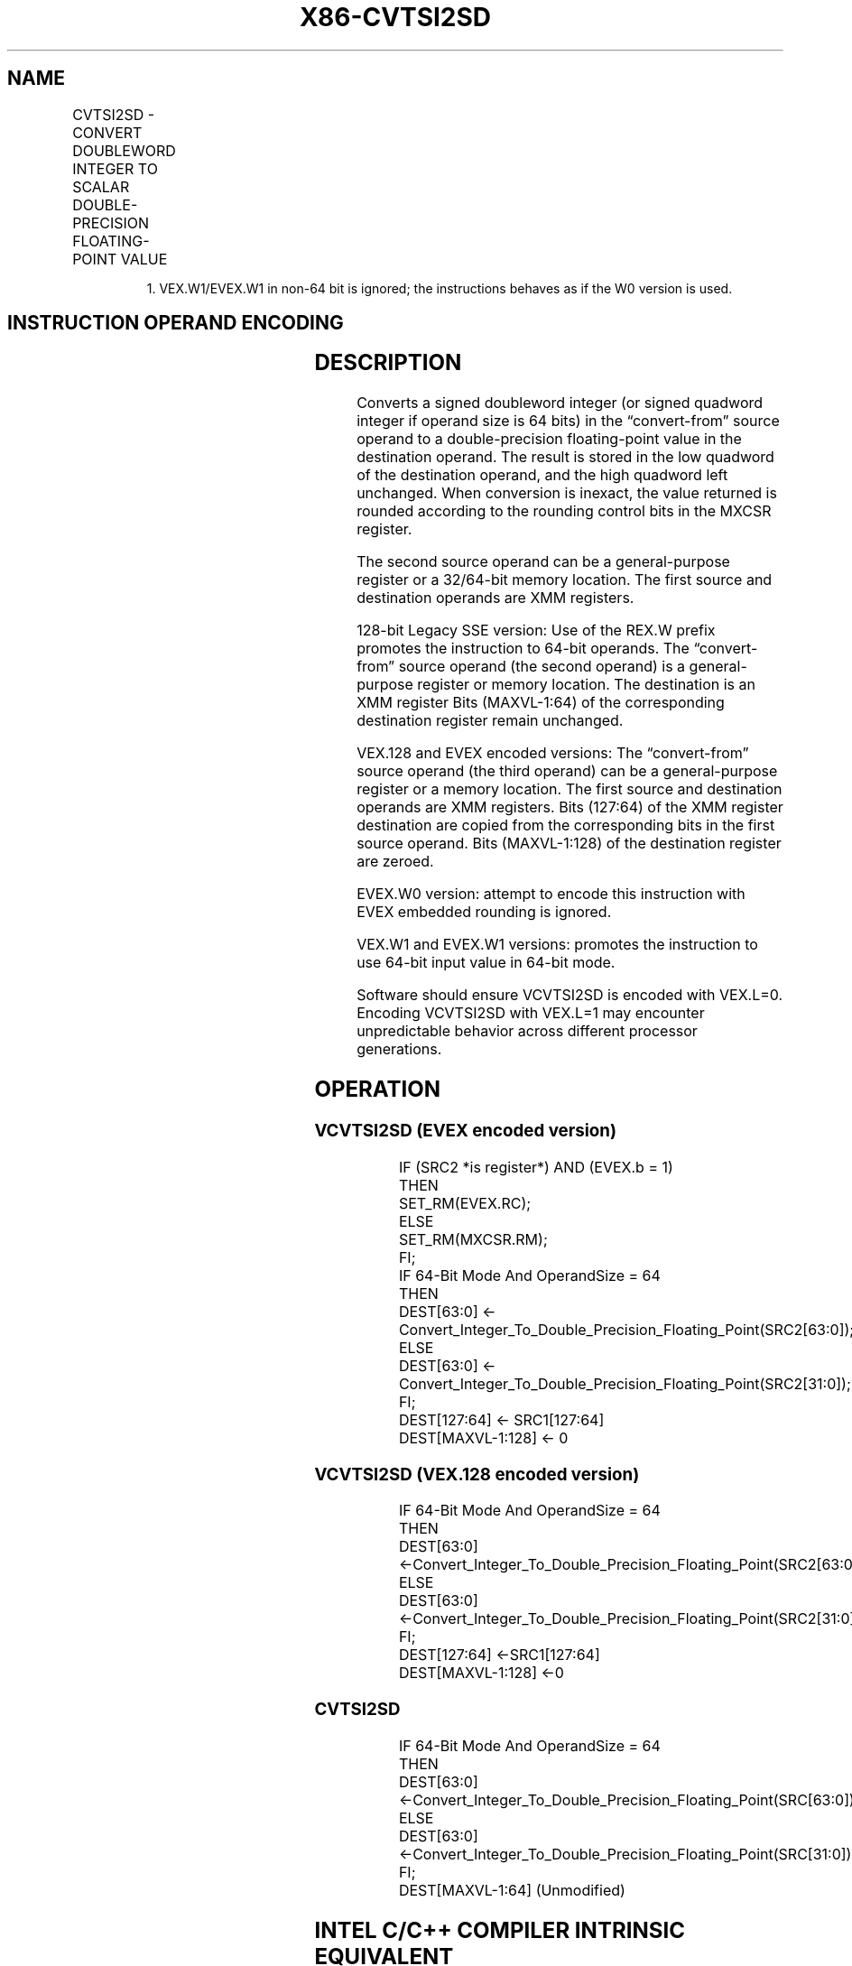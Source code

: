 .nh
.TH "X86-CVTSI2SD" "7" "May 2019" "TTMO" "Intel x86-64 ISA Manual"
.SH NAME
CVTSI2SD - CONVERT DOUBLEWORD INTEGER TO SCALAR DOUBLE-PRECISION FLOATING-POINT VALUE
.TS
allbox;
l l l l l 
l l l l l .
\fB\fCOpcode/Instruction\fR	\fB\fCOp / En\fR	\fB\fC64/32 bit Mode Support\fR	\fB\fCCPUID Feature Flag\fR	\fB\fCDescription\fR
T{
F2 0F 2A /r CVTSI2SD xmm1, r32/m32
T}
	A	V/V	SSE2	T{
Convert one signed doubleword integer from r32/m32 to one double\-precision floating\-point value in xmm1.
T}
T{
F2 REX.W 0F 2A /r CVTSI2SD xmm1, r/m64
T}
	A	V/N.E.	SSE2	T{
Convert one signed quadword integer from r/m64 to one double\-precision floating\-point value in xmm1.
T}
T{
VEX.LIG.F2.0F.W0 2A /r VCVTSI2SD xmm1, xmm2, r/m32
T}
	B	V/V	AVX	T{
Convert one signed doubleword integer from r/m32 to one double\-precision floating\-point value in xmm1.
T}
T{
VEX.LIG.F2.0F.W1 2A /r VCVTSI2SD xmm1, xmm2, r/m64
T}
	B	V/N.E.1	AVX	T{
Convert one signed quadword integer from r/m64 to one double\-precision floating\-point value in xmm1.
T}
T{
EVEX.LIG.F2.0F.W0 2A /r VCVTSI2SD xmm1, xmm2, r/m32
T}
	C	V/V	AVX512F	T{
Convert one signed doubleword integer from r/m32 to one double\-precision floating\-point value in xmm1.
T}
T{
EVEX.LIG.F2.0F.W1 2A /r VCVTSI2SD xmm1, xmm2, r/m64{er}
T}
	C	V/N.E.1	AVX512F	T{
Convert one signed quadword integer from r/m64 to one double\-precision floating\-point value in xmm1.
T}
.TE

.PP
.RS

.PP
1\&. VEX.W1/EVEX.W1 in non\-64 bit is ignored; the instructions behaves
as if the W0 version is used.

.RE

.SH INSTRUCTION OPERAND ENCODING
.TS
allbox;
l l l l l l 
l l l l l l .
Op/En	Tuple Type	Operand 1	Operand 2	Operand 3	Operand 4
A	NA	ModRM:reg (w)	ModRM:r/m (r)	NA	NA
B	NA	ModRM:reg (w)	VEX.vvvv	ModRM:r/m (r)	NA
C	Tuple1 Scalar	ModRM:reg (w)	EVEX.vvvv	ModRM:r/m (r)	NA
.TE

.SH DESCRIPTION
.PP
Converts a signed doubleword integer (or signed quadword integer if
operand size is 64 bits) in the “convert\-from” source operand to a
double\-precision floating\-point value in the destination operand. The
result is stored in the low quadword of the destination operand, and the
high quadword left unchanged. When conversion is inexact, the value
returned is rounded according to the rounding control bits in the MXCSR
register.

.PP
The second source operand can be a general\-purpose register or a
32/64\-bit memory location. The first source and destination operands are
XMM registers.

.PP
128\-bit Legacy SSE version: Use of the REX.W prefix promotes the
instruction to 64\-bit operands. The “convert\-from” source operand (the
second operand) is a general\-purpose register or memory location. The
destination is an XMM register Bits (MAXVL\-1:64) of the corresponding
destination register remain unchanged.

.PP
VEX.128 and EVEX encoded versions: The “convert\-from” source operand
(the third operand) can be a general\-purpose register or a memory
location. The first source and destination operands are XMM registers.
Bits (127:64) of the XMM register destination are copied from the
corresponding bits in the first source operand. Bits (MAXVL\-1:128) of
the destination register are zeroed.

.PP
EVEX.W0 version: attempt to encode this instruction with EVEX embedded
rounding is ignored.

.PP
VEX.W1 and EVEX.W1 versions: promotes the instruction to use 64\-bit
input value in 64\-bit mode.

.PP
Software should ensure VCVTSI2SD is encoded with VEX.L=0. Encoding
VCVTSI2SD with VEX.L=1 may encounter unpredictable behavior across
different processor generations.

.SH OPERATION
.SS VCVTSI2SD (EVEX encoded version)
.PP
.RS

.nf
IF (SRC2 *is register*) AND (EVEX.b = 1)
    THEN
        SET\_RM(EVEX.RC);
    ELSE
        SET\_RM(MXCSR.RM);
FI;
IF 64\-Bit Mode And OperandSize = 64
THEN
    DEST[63:0] ← Convert\_Integer\_To\_Double\_Precision\_Floating\_Point(SRC2[63:0]);
ELSE
    DEST[63:0] ← Convert\_Integer\_To\_Double\_Precision\_Floating\_Point(SRC2[31:0]);
FI;
DEST[127:64] ← SRC1[127:64]
DEST[MAXVL\-1:128] ← 0

.fi
.RE

.SS VCVTSI2SD (VEX.128 encoded version)
.PP
.RS

.nf
IF 64\-Bit Mode And OperandSize = 64
THEN
    DEST[63:0] ←Convert\_Integer\_To\_Double\_Precision\_Floating\_Point(SRC2[63:0]);
ELSE
    DEST[63:0] ←Convert\_Integer\_To\_Double\_Precision\_Floating\_Point(SRC2[31:0]);
FI;
DEST[127:64] ←SRC1[127:64]
DEST[MAXVL\-1:128] ←0

.fi
.RE

.SS CVTSI2SD
.PP
.RS

.nf
IF 64\-Bit Mode And OperandSize = 64
THEN
    DEST[63:0] ←Convert\_Integer\_To\_Double\_Precision\_Floating\_Point(SRC[63:0]);
ELSE
    DEST[63:0] ←Convert\_Integer\_To\_Double\_Precision\_Floating\_Point(SRC[31:0]);
FI;
DEST[MAXVL\-1:64] (Unmodified)

.fi
.RE

.SH INTEL C/C++ COMPILER INTRINSIC EQUIVALENT
.PP
.RS

.nf
VCVTSI2SD \_\_m128d \_mm\_cvti32\_sd(\_\_m128d s, int a);

VCVTSI2SD \_\_m128d \_mm\_cvti64\_sd(\_\_m128d s, \_\_int64 a);

VCVTSI2SD \_\_m128d \_mm\_cvt\_roundi64\_sd(\_\_m128d s, \_\_int64 a, int r);

CVTSI2SD \_\_m128d \_mm\_cvtsi64\_sd(\_\_m128d s, \_\_int64 a);

CVTSI2SD \_\_m128d\_mm\_cvtsi32\_sd(\_\_m128d a, int b)

.fi
.RE

.SH SIMD FLOATING\-POINT EXCEPTIONS
.PP
Precision

.SH OTHER EXCEPTIONS
.PP
VEX\-encoded instructions, see Exceptions Type 3 if W1, else Type 5.

.PP
EVEX\-encoded instructions, see Exceptions Type E3NF if W1, else Type
E10NF.

.SH SEE ALSO
.PP
x86\-manpages(7) for a list of other x86\-64 man pages.

.SH COLOPHON
.PP
This UNOFFICIAL, mechanically\-separated, non\-verified reference is
provided for convenience, but it may be incomplete or broken in
various obvious or non\-obvious ways. Refer to Intel® 64 and IA\-32
Architectures Software Developer’s Manual for anything serious.

.br
This page is generated by scripts; therefore may contain visual or semantical bugs. Please report them (or better, fix them) on https://github.com/ttmo-O/x86-manpages.

.br
Copyleft TTMO 2020 (Turkish Unofficial Chamber of Reverse Engineers - https://ttmo.re).
